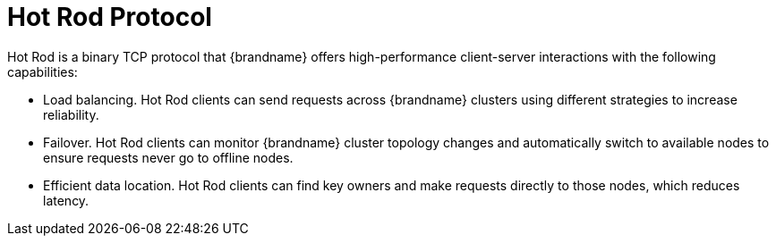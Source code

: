 [id='hotrod']
= Hot Rod Protocol
Hot Rod is a binary TCP protocol that {brandname} offers high-performance client-server interactions with the following capabilities:

* Load balancing. Hot Rod clients can send requests across {brandname} clusters using different strategies to increase reliability.
* Failover. Hot Rod clients can monitor {brandname} cluster topology changes and automatically switch to available nodes to ensure requests never go to offline nodes.
* Efficient data location. Hot Rod clients can find key owners and make requests directly to those nodes, which reduces latency.
